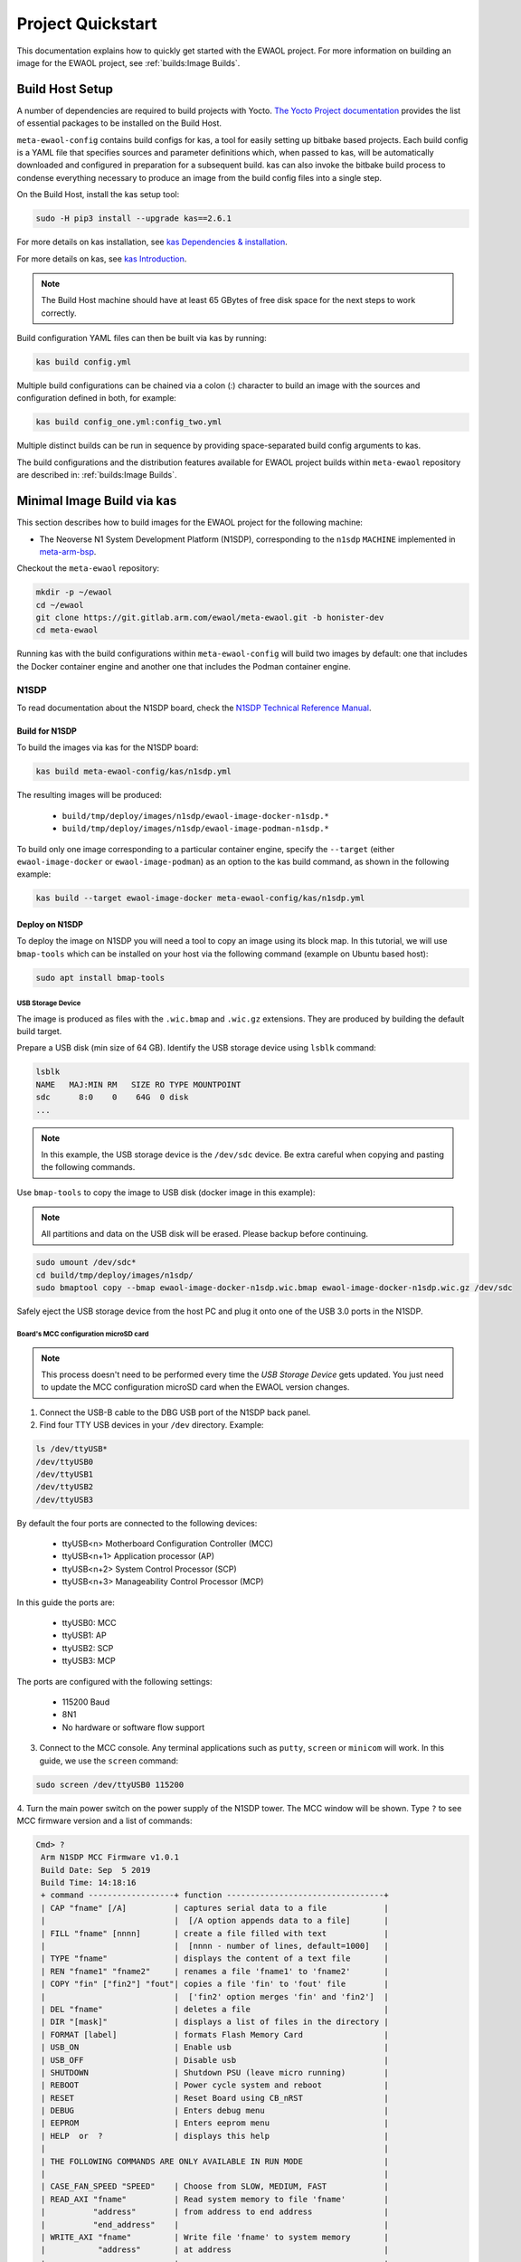 Project Quickstart
##################

This documentation explains how to quickly get started with the EWAOL project.
For more information on building an image for the EWAOL project, see
:ref:`builds:Image Builds`.

.. _quickstart_build_host_setup:

Build Host Setup
****************

A number of dependencies are required to build projects with Yocto.
`The Yocto Project documentation`_ provides the list of essential packages to
be installed on the Build Host.

.. _The Yocto Project documentation:
   https://docs.yoctoproject.org/3.4/singleindex.html#required-packages-for-the-build-host

``meta-ewaol-config`` contains build configs for kas, a tool for easily setting
up bitbake based projects. Each build config is a YAML file that specifies
sources and parameter definitions which, when passed to kas, will be
automatically downloaded and configured in preparation for a subsequent build.
kas can also invoke the bitbake build process to condense everything necessary
to produce an image from the build config files into a single step.

On the Build Host, install the kas setup tool:

.. code-block:: console

    sudo -H pip3 install --upgrade kas==2.6.1

For more details on kas installation, see `kas Dependencies & installation`_.

.. _kas Dependencies & installation: https://kas.readthedocs.io/en/latest/userguide.html#dependencies-installation

For more details on kas, see `kas Introduction`_.

.. _kas Introduction: https://kas.readthedocs.io/en/latest/intro.html

.. note::
  The Build Host machine should have at least 65 GBytes of free disk space for
  the next steps to work correctly.

Build configuration YAML files can then be built via kas by running:

.. code-block:: console

   kas build config.yml

Multiple build configurations can be chained via a colon (:) character to
build an image with the sources and configuration defined in both, for example:

.. code-block:: console

  kas build config_one.yml:config_two.yml

Multiple distinct builds can be run in sequence by providing space-separated
build config arguments to kas.

The build configurations and the distribution features available for EWAOL
project builds within ``meta-ewaol`` repository are described in:
:ref:`builds:Image Builds`.

.. _quickstart_minimal_image_build_via_kas:

Minimal Image Build via kas
***************************

This section describes how to build images for the EWAOL project for the
following machine:

- The Neoverse N1 System Development Platform (N1SDP), corresponding to the
  ``n1sdp`` ``MACHINE`` implemented in `meta-arm-bsp`_.

.. _meta-arm-bsp:
   https://git.yoctoproject.org/cgit/cgit.cgi/meta-arm/tree/meta-arm-bsp/documentation

Checkout the ``meta-ewaol`` repository:

.. code-block:: console

   mkdir -p ~/ewaol
   cd ~/ewaol
   git clone https://git.gitlab.arm.com/ewaol/meta-ewaol.git -b honister-dev
   cd meta-ewaol

Running kas with the build configurations within ``meta-ewaol-config`` will
build two images by default: one that includes the Docker container engine and
another one that includes the Podman container engine.

N1SDP
=====

To read documentation about the N1SDP board, check the
`N1SDP Technical Reference Manual`_.

.. _quickstart_build_for_n1sdp:

Build for N1SDP
---------------

To build the images via kas for the N1SDP board:

.. code-block:: console

   kas build meta-ewaol-config/kas/n1sdp.yml

The resulting images will be produced:

 - ``build/tmp/deploy/images/n1sdp/ewaol-image-docker-n1sdp.*``
 - ``build/tmp/deploy/images/n1sdp/ewaol-image-podman-n1sdp.*``

To build only one image corresponding to a particular container engine, specify
the ``--target`` (either ``ewaol-image-docker`` or ``ewaol-image-podman``) as
an option to the kas build command, as shown in the following example:

.. code-block:: console

   kas build --target ewaol-image-docker meta-ewaol-config/kas/n1sdp.yml

.. _quickstart_deploy_on_n1sdp:

Deploy on N1SDP
---------------

To deploy the image on N1SDP you will need a tool to copy an image using its
block map. In this tutorial, we will use ``bmap-tools`` which can be installed
on your host via the following command (example on Ubuntu based host):

.. code-block:: console

   sudo apt install bmap-tools

USB Storage Device
^^^^^^^^^^^^^^^^^^

The image is produced as files with the ``.wic.bmap`` and ``.wic.gz``
extensions. They are produced by building the default build target.

Prepare a USB disk (min size of 64 GB).
Identify the USB storage device using ``lsblk`` command:

.. code-block:: console

   lsblk
   NAME   MAJ:MIN RM   SIZE RO TYPE MOUNTPOINT
   sdc      8:0    0    64G  0 disk
   ...

.. note::
   In this example, the USB storage device is the ``/dev/sdc`` device. Be extra
   careful when copying and pasting the following commands.

Use ``bmap-tools`` to copy the image to USB disk (docker image in this example):

.. note::
   All partitions and data on the USB disk will be erased. Please backup before
   continuing.

.. code-block:: console

   sudo umount /dev/sdc*
   cd build/tmp/deploy/images/n1sdp/
   sudo bmaptool copy --bmap ewaol-image-docker-n1sdp.wic.bmap ewaol-image-docker-n1sdp.wic.gz /dev/sdc

Safely eject the USB storage device from the host PC and plug it onto one of
the USB 3.0 ports in the N1SDP.

Board's MCC configuration microSD card
^^^^^^^^^^^^^^^^^^^^^^^^^^^^^^^^^^^^^^

.. note::
   This process doesn't need to be performed every time the
   `USB Storage Device` gets updated. You just need to update the MCC
   configuration microSD card when the EWAOL version changes.

1. Connect the USB-B cable to the DBG USB port of the N1SDP back panel.

2. Find four TTY USB devices in your ``/dev`` directory. Example:

.. code-block:: console

   ls /dev/ttyUSB*
   /dev/ttyUSB0
   /dev/ttyUSB1
   /dev/ttyUSB2
   /dev/ttyUSB3

By default the four ports are connected to the following devices:

 - ttyUSB<n> Motherboard Configuration Controller (MCC)
 - ttyUSB<n+1> Application processor (AP)
 - ttyUSB<n+2> System Control Processor (SCP)
 - ttyUSB<n+3> Manageability Control Processor (MCP)

In this guide the ports are:

 - ttyUSB0: MCC
 - ttyUSB1: AP
 - ttyUSB2: SCP
 - ttyUSB3: MCP

The ports are configured with the following settings:

 - 115200 Baud
 - 8N1
 - No hardware or software flow support

3. Connect to the MCC console. Any terminal applications such as  ``putty``,
   ``screen`` or ``minicom``  will work. In this guide, we use the  ``screen``
   command:

.. code-block:: console

   sudo screen /dev/ttyUSB0 115200

4. Turn the main power switch on the power supply of the N1SDP tower. The MCC
window will be shown. Type ``?`` to see MCC firmware version and a list of
commands:

.. code-block:: console

   Cmd> ?
    Arm N1SDP MCC Firmware v1.0.1
    Build Date: Sep  5 2019
    Build Time: 14:18:16
    + command ------------------+ function ---------------------------------+
    | CAP "fname" [/A]          | captures serial data to a file            |
    |                           |  [/A option appends data to a file]       |
    | FILL "fname" [nnnn]       | create a file filled with text            |
    |                           |  [nnnn - number of lines, default=1000]   |
    | TYPE "fname"              | displays the content of a text file       |
    | REN "fname1" "fname2"     | renames a file 'fname1' to 'fname2'       |
    | COPY "fin" ["fin2"] "fout"| copies a file 'fin' to 'fout' file        |
    |                           |  ['fin2' option merges 'fin' and 'fin2']  |
    | DEL "fname"               | deletes a file                            |
    | DIR "[mask]"              | displays a list of files in the directory |
    | FORMAT [label]            | formats Flash Memory Card                 |
    | USB_ON                    | Enable usb                                |
    | USB_OFF                   | Disable usb                               |
    | SHUTDOWN                  | Shutdown PSU (leave micro running)        |
    | REBOOT                    | Power cycle system and reboot             |
    | RESET                     | Reset Board using CB_nRST                 |
    | DEBUG                     | Enters debug menu                         |
    | EEPROM                    | Enters eeprom menu                        |
    | HELP  or  ?               | displays this help                        |
    |                                                                       |
    | THE FOLLOWING COMMANDS ARE ONLY AVAILABLE IN RUN MODE                 |
    |                                                                       |
    | CASE_FAN_SPEED "SPEED"    | Choose from SLOW, MEDIUM, FAST            |
    | READ_AXI "fname"          | Read system memory to file 'fname'        |
    |          "address"        | from address to end address               |
    |          "end_address"    |                                           |
    | WRITE_AXI "fname"         | Write file 'fname' to system memory       |
    |           "address"       | at address                                |
    +---------------------------+-------------------------------------------+
   Cmd>

Enable USB:

.. code-block:: console

   Cmd> USB_ON

5. Mount the N1SDP's internal microSD card over the DBG USB connection to your
host PC and copy the required files.

The microSD card is visible on your host PC as a disk device after issuing the
``USB_ON`` command in the MCC console, as performed in the previous step.
This can be found using the ``lsblk`` command:

.. code-block:: console

   lsblk
   NAME   MAJ:MIN RM   SIZE RO TYPE MOUNTPOINT
   sdb      8:0    0     2G  0 disk
   └─sdb1   8:1    0     2G  0 part

.. note::
   In this example, we need to mount the ``/dev/sdb1`` partition. Be extra
   careful when copying and pasting the following commands.

.. code-block:: console

   sudo umount /dev/sdb1
   sudo mkdir -p /tmp/sdcard
   sudo mount /dev/sdb1 /tmp/sdcard
   ls /tmp/sdcard
   config.txt   ee0316a.txt   LICENSES   LOG.TXT   MB   SOFTWARE

6. Wipe and extract the contents of
``build/tmp/deploy/images/n1sdp/n1sdp-board-firmware_primary.tar.gz``
onto the mounted microSD card:

.. code-block:: console

   sudo rm -rf /tmp/sdcard/*
   sudo tar --no-same-owner -xf \
      build/tmp/deploy/images/n1sdp/n1sdp-board-firmware_primary.tar.gz -C \
      /tmp/sdcard/ && sync
   sudo umount /tmp/sdcard
   sudo rmdir /tmp/sdcard

.. note::
   If the N1SDP board was manufactured after November 2019 (Serial Number
   greater than ``36253xxx``), a different PMIC firmware image must be used to
   prevent potential damage to the board. More details can be found in
   `Potential firmware damage notice`_. The ``MB/HBI0316A/io_v123f.txt`` file
   located in the microSD needs to be updated. To update it, set the PMIC image
   (``300k_8c2.bin``) to be used in the newer models by running the following
   commands on your host PC:

   .. code-block:: console

      sudo umount /dev/sdb1
      sudo mkdir -p /tmp/sdcard
      sudo mount /dev/sdb1 /tmp/sdcard
      sudo sed -i '/^MBPMIC: pms_0V85.bin/s/^/;/g' /tmp/sdcard/MB/HBI0316A/io_v123f.txt
      sudo sed -i '/^;MBPMIC: 300k_8c2.bin/s/^;//g' /tmp/sdcard/MB/HBI0316A/io_v123f.txt
      sudo umount /tmp/sdcard
      sudo rmdir /tmp/sdcard

7. Power on the main SoC using the MCC console:

.. code-block:: console

    Cmd> REBOOT

Run on N1SDP
------------

To run the image, connect to the AP console by running the following command
from a terminal in your host PC:

.. code-block:: console

   sudo screen /dev/ttyUSB1 115200

Then, log-in as ``root`` without password.

Tests on N1SDP
--------------

* To build an image with tests included please refer to
  :ref:`validations_n1sdp_build_image_including_tests`.
* To execute tests please refer to :ref:`validations_n1sdp_running_tests`.

.. _Potential firmware damage notice: https://community.arm.com/developer/tools-software/oss-platforms/w/docs/604/notice-potential-damage-to-n1sdp-boards-if-using-latest-firmware-release
.. _N1SDP Technical Reference Manual: https://developer.arm.com/documentation/101489/0000
